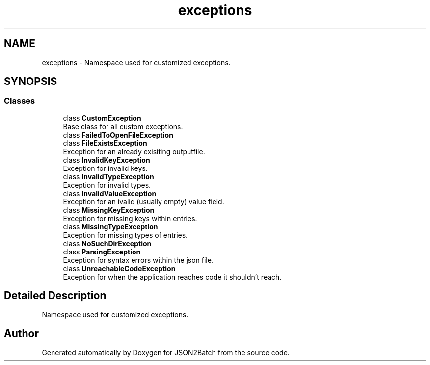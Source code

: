 .TH "exceptions" 3 "Thu Apr 25 2024 19:46:43" "Version 0.2.1" "JSON2Batch" \" -*- nroff -*-
.ad l
.nh
.SH NAME
exceptions \- Namespace used for customized exceptions\&.  

.SH SYNOPSIS
.br
.PP
.SS "Classes"

.in +1c
.ti -1c
.RI "class \fBCustomException\fP"
.br
.RI "Base class for all custom exceptions\&. "
.ti -1c
.RI "class \fBFailedToOpenFileException\fP"
.br
.ti -1c
.RI "class \fBFileExistsException\fP"
.br
.RI "Exception for an already exisiting outputfile\&. "
.ti -1c
.RI "class \fBInvalidKeyException\fP"
.br
.RI "Exception for invalid keys\&. "
.ti -1c
.RI "class \fBInvalidTypeException\fP"
.br
.RI "Exception for invalid types\&. "
.ti -1c
.RI "class \fBInvalidValueException\fP"
.br
.RI "Exception for an ivalid (usually empty) value field\&. "
.ti -1c
.RI "class \fBMissingKeyException\fP"
.br
.RI "Exception for missing keys within entries\&. "
.ti -1c
.RI "class \fBMissingTypeException\fP"
.br
.RI "Exception for missing types of entries\&. "
.ti -1c
.RI "class \fBNoSuchDirException\fP"
.br
.ti -1c
.RI "class \fBParsingException\fP"
.br
.RI "Exception for syntax errors within the json file\&. "
.ti -1c
.RI "class \fBUnreachableCodeException\fP"
.br
.RI "Exception for when the application reaches code it shouldn't reach\&. "
.in -1c
.SH "Detailed Description"
.PP 
Namespace used for customized exceptions\&. 
.SH "Author"
.PP 
Generated automatically by Doxygen for JSON2Batch from the source code\&.
